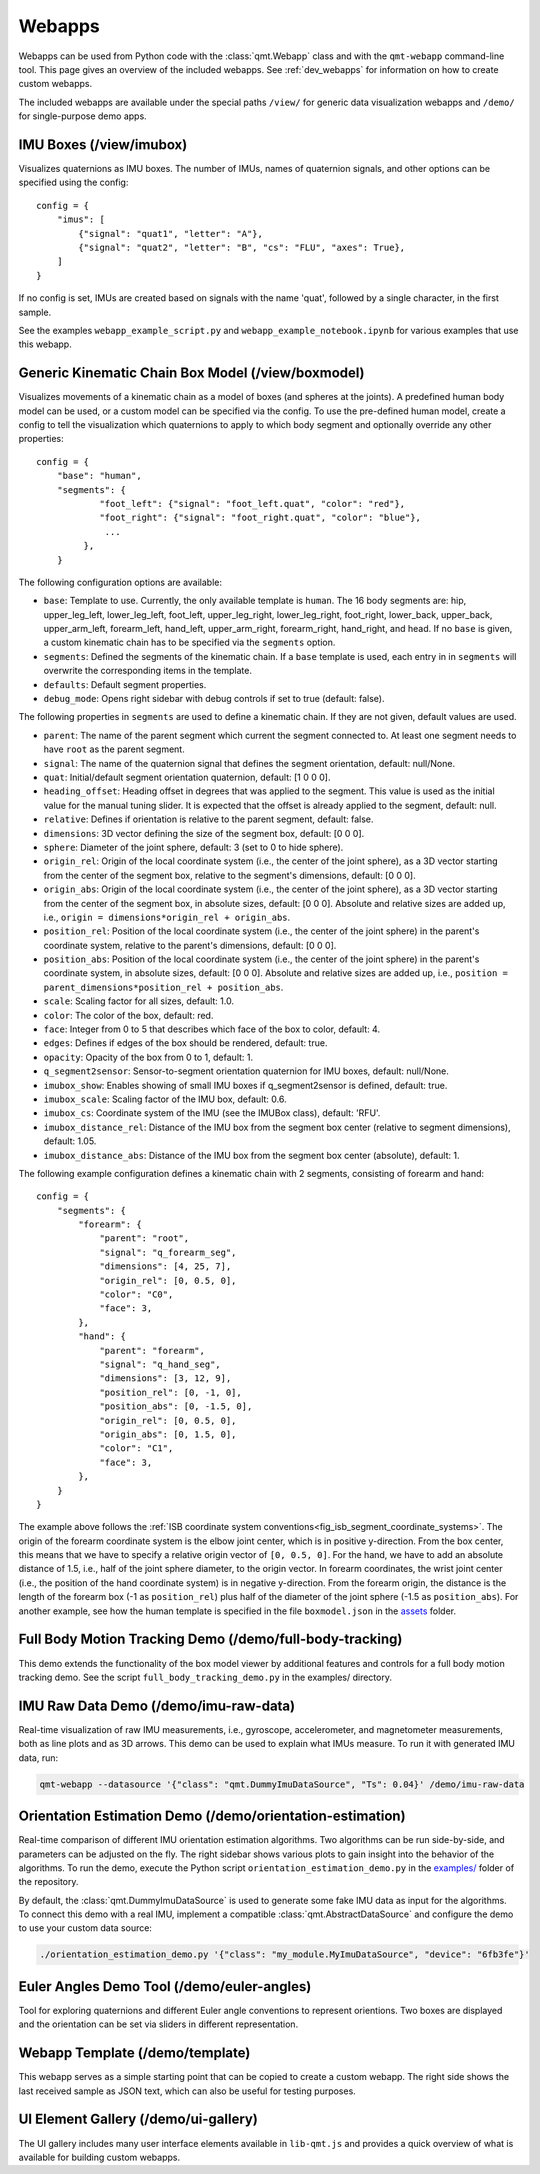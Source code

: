 .. SPDX-FileCopyrightText: 2021 Daniel Laidig <laidig@control.tu-berlin.de>
.. SPDX-FileCopyrightText: 2021 Bo Yang <b.yang@campus.tu-berlin.de>
..
.. SPDX-License-Identifier: MIT

.. _ref_webapps:

Webapps
#######

Webapps can be used from Python code with the :class:`qmt.Webapp` class and with the ``qmt-webapp`` command-line tool.
This page gives an overview of the included webapps. See :ref:`dev_webapps` for information on how to create custom
webapps.

The included webapps are available under the special paths ``/view/`` for generic data visualization webapps and
``/demo/`` for single-purpose demo apps.

IMU Boxes (/view/imubox)
========================

.. image:: images/webapp-view-imubox.png
  :alt: screenshot of imubox webapp

Visualizes quaternions as IMU boxes. The number of IMUs, names of quaternion signals, and other options can be specified
using the config::

    config = {
        "imus": [
            {"signal": "quat1", "letter": "A"},
            {"signal": "quat2", "letter": "B", "cs": "FLU", "axes": True},
        ]
    }

If no config is set, IMUs are created based on signals with the name 'quat', followed by a single character, in the
first sample.

See the examples ``webapp_example_script.py`` and ``webapp_example_notebook.ipynb`` for various examples that use this
webapp.

Generic Kinematic Chain Box Model (/view/boxmodel)
==================================================

.. image:: images/webapp-view-boxmodel.png
  :alt: screenshot of boxmodel webapp

Visualizes movements of a kinematic chain as a model of boxes (and spheres at the joints). A predefined human body model
can be used, or a custom model can be specified via the config.
To use the pre-defined human model, create a config to tell the visualization which quaternions to apply to which body
segment and optionally override any other properties::


    config = {
        "base": "human",
        "segments": {
                "foot_left": {"signal": "foot_left.quat", "color": "red"},
                "foot_right": {"signal": "foot_right.quat", "color": "blue"},
                 ...
             },
        }


The following configuration options are available:

- ``base``: Template to use. Currently, the only available template is ``human``. The 16 body segments are: hip,
  upper_leg_left, lower_leg_left, foot_left, upper_leg_right, lower_leg_right, foot_right, lower_back, upper_back,
  upper_arm_left, forearm_left, hand_left, upper_arm_right, forearm_right, hand_right, and head.
  If no ``base`` is given, a custom kinematic chain has to be specified via the ``segments`` option.
- ``segments``: Defined the segments of the kinematic chain. If a ``base`` template is used, each entry in in
  ``segments`` will overwrite the corresponding items in the template.
- ``defaults``: Default segment properties.
- ``debug_mode``: Opens right sidebar with debug controls if set to true (default: false).

The following properties in ``segments`` are used to define a kinematic chain. If they are not given, default values
are used.

* ``parent``: The name of the parent segment which current the segment connected to. At least one segment needs to have
  ``root`` as the parent segment.
* ``signal``: The name of the quaternion signal that defines the segment orientation, default: null/None.
* ``quat``: Initial/default segment orientation quaternion, default: [1 0 0 0].
* ``heading_offset``: Heading offset in degrees that was applied to the segment. This value is used as the initial value
  for the manual tuning slider. It is expected that the offset is already applied to the segment, default: null.
* ``relative``: Defines if orientation is relative to the parent segment, default: false.
* ``dimensions``: 3D vector defining the size of the segment box, default: [0 0 0].
* ``sphere``: Diameter of the joint sphere, default: 3 (set to 0 to hide sphere).
* ``origin_rel``: Origin of the local coordinate system (i.e., the center of the joint sphere), as a 3D vector starting
  from the center of the segment box, relative to the segment's dimensions, default: [0 0 0].
* ``origin_abs``: Origin of the local coordinate system (i.e., the center of the joint sphere), as a 3D vector starting
  from the center of the segment box, in absolute sizes, default: [0 0 0]. Absolute and relative sizes are added up,
  i.e., ``origin = dimensions*origin_rel + origin_abs``.
* ``position_rel``: Position of the local coordinate system (i.e., the center of the joint sphere) in the parent's
  coordinate system, relative to the parent's dimensions, default: [0 0 0].
* ``position_abs``: Position of the local coordinate system (i.e., the center of the joint sphere) in the parent's
  coordinate system, in absolute sizes, default: [0 0 0]. Absolute and relative sizes are added up,
  i.e., ``position = parent_dimensions*position_rel + position_abs``.
* ``scale``: Scaling factor for all sizes, default: 1.0.
* ``color``: The color of the box, default: red.
* ``face``: Integer from 0 to 5 that describes which face of the box to color, default: 4.
* ``edges``: Defines if edges of the box should be rendered, default: true.
* ``opacity``: Opacity of the box from 0 to 1, default: 1.
* ``q_segment2sensor``: Sensor-to-segment orientation quaternion for IMU boxes, default: null/None.
* ``imubox_show``: Enables showing of small IMU boxes if q_segment2sensor is defined, default: true.
* ``imubox_scale``: Scaling factor of the IMU box, default: 0.6.
* ``imubox_cs``: Coordinate system of the IMU (see the IMUBox class), default: 'RFU'.
* ``imubox_distance_rel``: Distance of the IMU box from the segment box center (relative to segment dimensions),
  default: 1.05.
* ``imubox_distance_abs``: Distance of the IMU box from the segment box center (absolute), default: 1.

The following example configuration defines a kinematic chain with 2 segments, consisting of forearm and hand::

    config = {
        "segments": {
            "forearm": {
                "parent": "root",
                "signal": "q_forearm_seg",
                "dimensions": [4, 25, 7],
                "origin_rel": [0, 0.5, 0],
                "color": "C0",
                "face": 3,
            },
            "hand": {
                "parent": "forearm",
                "signal": "q_hand_seg",
                "dimensions": [3, 12, 9],
                "position_rel": [0, -1, 0],
                "position_abs": [0, -1.5, 0],
                "origin_rel": [0, 0.5, 0],
                "origin_abs": [0, 1.5, 0],
                "color": "C1",
                "face": 3,
            },
        }
    }

The example above follows the :ref:`ISB coordinate system conventions<fig_isb_segment_coordinate_systems>`. The origin
of the forearm coordinate system is the elbow joint center, which is in positive y-direction. From the box center, this
means that we have to specify a relative origin vector of ``[0, 0.5, 0]``. For the hand, we have to add an absolute
distance of 1.5, i.e., half of the joint sphere diameter, to the origin vector. In forearm coordinates, the wrist joint
center (i.e., the position of the hand coordinate system) is in negative y-direction. From the forearm origin, the
distance is the length of the forearm box (-1 as ``position_rel``) plus half of the diameter of the joint sphere
(-1.5 as ``position_abs``). For another example, see how the human template is specified in the file ``boxmodel.json``
in the `assets <https://github.com/dlaidig/qmt/tree/main/qmt/webapps/lib-qmt/assets>`__ folder.

Full Body Motion Tracking Demo (/demo/full-body-tracking)
=========================================================

This demo extends the functionality of the box model viewer by additional features and controls for a full body motion
tracking demo. See the script ``full_body_tracking_demo.py`` in the examples/ directory.

IMU Raw Data Demo (/demo/imu-raw-data)
======================================

.. image:: images/webapp-demo-imu-raw-data.png
  :alt: screenshot of imu-raw-data webapp

Real-time visualization of raw IMU measurements, i.e., gyroscope, accelerometer, and magnetometer measurements, both as
line plots and as 3D arrows. This demo can be used to explain what IMUs measure. To run it with generated IMU data, run:

.. code-block:: sh

    qmt-webapp --datasource '{"class": "qmt.DummyImuDataSource", "Ts": 0.04}' /demo/imu-raw-data

Orientation Estimation Demo (/demo/orientation-estimation)
==========================================================

.. image:: images/webapp-demo-orientation-estimation.png
  :alt: screenshot of orientation-estimation webapp

Real-time comparison of different IMU orientation estimation algorithms. Two algorithms can be run side-by-side, and
parameters can be adjusted on the fly. The right sidebar shows various plots to gain insight into the behavior of the
algorithms. To run the demo, execute the Python script ``orientation_estimation_demo.py`` in the
`examples/ <https://github.com/dlaidig/qmt/tree/main/examples>`__ folder of the repository.

By default, the :class:`qmt.DummyImuDataSource` is used to generate some fake IMU data as input for the algorithms. To
connect this demo with a real IMU, implement a compatible :class:`qmt.AbstractDataSource` and configure the demo to use
your custom data source:

.. code-block:: sh

    ./orientation_estimation_demo.py '{"class": "my_module.MyImuDataSource", "device": "6fb3fe"}'

Euler Angles Demo Tool (/demo/euler-angles)
===========================================

.. image:: images/webapp-demo-euler-angles.png
  :alt: screenshot of euler-angles webapp

Tool for exploring quaternions and different Euler angle conventions to represent orientions. Two boxes are displayed
and the orientation can be set via sliders in different representation.

Webapp Template (/demo/template)
================================

.. image:: images/webapp-demo-template.png
  :alt: screenshot of template webapp

This webapp serves as a simple starting point that can be copied to create a custom webapp. The right side shows the
last received sample as JSON text, which can also be useful for testing purposes.

UI Element Gallery (/demo/ui-gallery)
=====================================

.. image:: images/webapp-demo-ui-gallery.png
  :alt: screenshot of ui-gallery webapp

The UI gallery includes many user interface elements available in ``lib-qmt.js`` and provides a quick overview of what
is available for building custom webapps.





